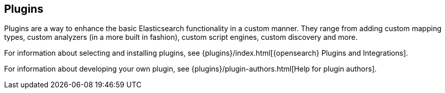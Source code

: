 [[modules-plugins]]
== Plugins

Plugins are a way to enhance the basic Elasticsearch functionality in a
custom manner. They range from adding custom mapping types, custom
analyzers (in a more built in fashion), custom script engines, custom discovery
and more.

For information about selecting and installing plugins, see
{plugins}/index.html[{opensearch} Plugins and Integrations].

For information about developing your own plugin, see
{plugins}/plugin-authors.html[Help for plugin authors].
